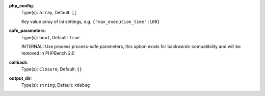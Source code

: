 
.. _executor_xdebug_profile_option_php_config:

**php_config**:
  Type(s): ``array``, Default: ``[]``

  Key value array of ini settings, e.g. ``{"max_execution_time":100}``

.. _executor_xdebug_profile_option_safe_parameters:

**safe_parameters**:
  Type(s): ``bool``, Default: ``true``

  INTERNAL: Use process process-safe parameters, this option exists for backwards-compatibility and will be removed in PHPBench 2.0

.. _executor_xdebug_profile_option_callback:

**callback**:
  Type(s): ``Closure``, Default: ``{}``

.. _executor_xdebug_profile_option_output_dir:

**output_dir**:
  Type(s): ``string``, Default: ``xdebug``